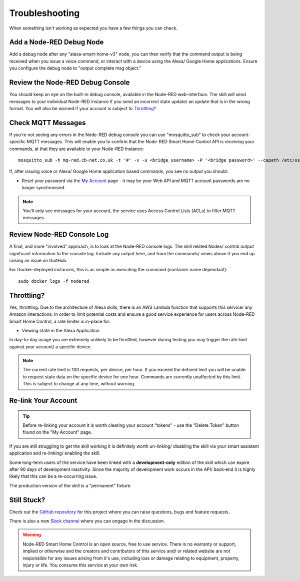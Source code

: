 **********
Troubleshooting
**********
When something isn't working as expected you have a few things you can check.


Add a Node-RED Debug Node
################
Add a debug node after any "alexa-smart-home-v3" node, you can then verify that the command output is being received when you issue a voice command, or interact with a device using the Alexa/ Google Home applications. Ensure you configure the debug node to "output complete msg object."

.. image:: debug.png
    :alt: Screenshot of debug node, linked to Node-RED Smart Home Control flow


Review the Node-RED Debug Console
################
You should keep an eye on the built-in debug console, available in the Node-RED web-interface. The skill will send messages to your individual Node-RED instance if you send an incorrect state update/ an update that is in the wrong format. You will also be warned if your account is subject to `Throttling?`_

.. image:: warning.png
    :alt: Screenshot of warning message in Node-RED debug console


Check MQTT Messages
################
If you're not seeing any errors in the Node-RED debug console you can use "mosquitto_sub" to check your account-specific MQTT messages. This will enable you to confirm that the Node-RED Smart Home Control API is receiving your commands, at that they are available to your Node-RED Instance::

    mosquitto_sub -h mq-red.cb-net.co.uk -t '#' -v -u <bridge_username> -P '<bridge password>' --capath /etc/ssl/certs --id test-<bridge_username> -p 8883

If, after issuing voice or Alexa/ Google Home application based commands, you see no output you should:

* Reset your password via the `My Account <https://red.cb-net.co.uk/my-account>`_ page - it may be your Web API and MQTT account passwords are no longer synchronised.

.. note:: You'll only see messages for your account, the service uses Access Control Lists (ACLs) to filter MQTT messages.


Review Node-RED Console Log
################
A final, and more "involved" approach, is to look at the Node-RED console logs. The skill related Nodes/ contrib output significant information to the console log. Include any output here, and from the commands/ views above if you end up raising an issue on GuitHub.

For Docker-deployed instances, this is as simple as executing the command (container name dependant)::

    sudo docker logs -f nodered


Throttling?
################
Yes, throttling. Due to the architecture of Alexa skills, there is an AWS Lambda function that supports this service/ any Amazon interactions. In order to limit potential costs and ensure a good service experience for users across Node-RED Smart Home Control, a rate limiter is in-place for:

* Viewing state in the Alexa Application

In day-to-day usage you are extremely unlikely to be throttled, however during testing you may trigger the rate limit against your account/ a specific device.

.. note:: The current rate limit is 100 requests, per device, per hour. If you exceed the defined limit you will be unable to request state data on the specific device for one hour. Commands are currently unaffected by this limit. This is subject to change at any time, without warning.


Re-link Your Account
################
.. tip:: Before re-linking your account it is worth clearing your account "tokens" - use the "Delete Token" button found on the "My Account" page.

If you are still struggling to get the skill working it is definitely worth un-linking/ disabling the skill via your smart assistant application and re-linking/ enabling the skill.

Some long-term users of the service have been linked with a **development-only** edition of the skill which can expire after 90 days of development inactivity. Since the majority of development work occurs in the API/ back-end it is highly likely that this can be a re-occurring issue.

The production version of the skill is a "permanent" fixture.


Still Stuck?
################
Check out the `GitHub repository <https://github.com/coldfire84/node-red-alexa-home-skill-v3-web>`_ for this project where you can raise questions, bugs and feature requests.

There is also a new `Slack channel <https://join.slack.com/t/cb-net/shared_invite/enQtODc1ODgzNzkxNTM3LTYwZGZmNjAxZWZmYTU4ZDllOGM3OTMxMzI4NzRlZmUzZmQ4NDljZWZiOTIwNTYzYjJmZjVlYzhhYWFiNThlMDA>`_  where you can engage in the discussion.

.. warning:: Node-RED Smart Home Control is an open source, free to use service. There is no warranty or support, implied or otherwise and the creators and contributors of this service and/ or related website are not responsible for any issues arising from it's use, including loss or damage relating to equipment, property, injury or life. You consume this service at your own risk.